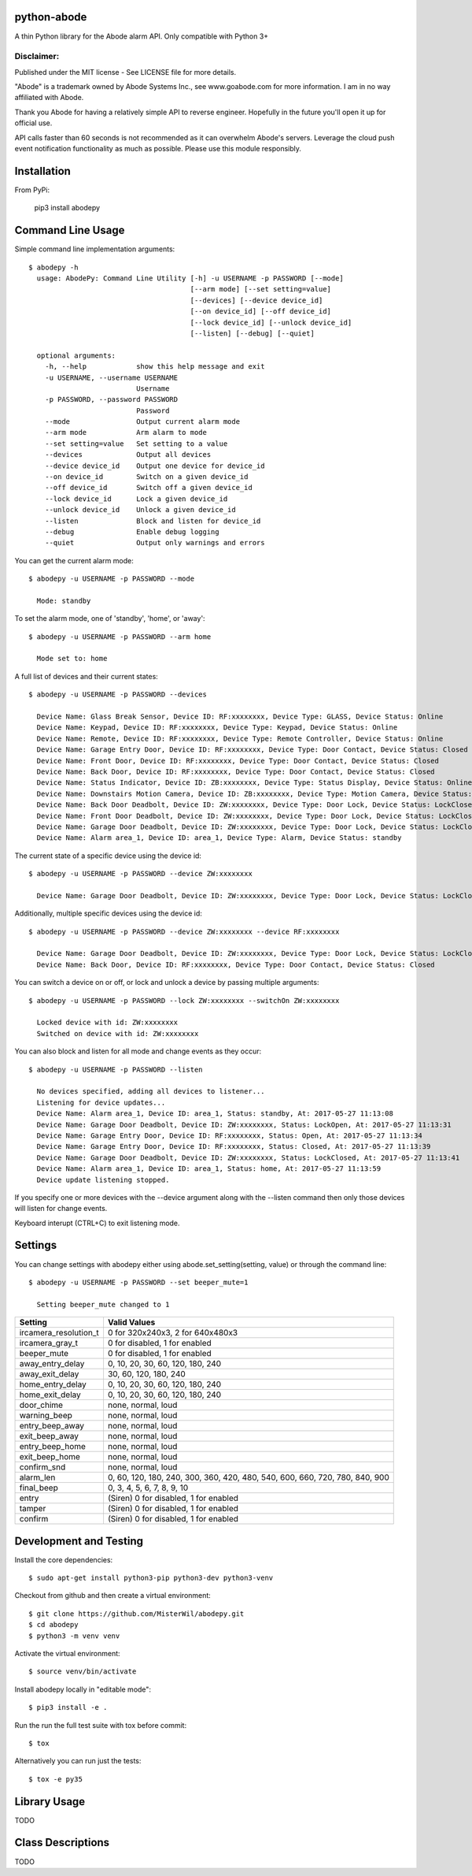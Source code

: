 python-abode |Build Status| |Coverage Status|
=================================================
A thin Python library for the Abode alarm API.
Only compatible with Python 3+

Disclaimer:
~~~~~~~~~~~~~~~
Published under the MIT license - See LICENSE file for more details.

"Abode" is a trademark owned by Abode Systems Inc., see www.goabode.com for more information.
I am in no way affiliated with Abode.

Thank you Abode for having a relatively simple API to reverse engineer. Hopefully in the future you'll
open it up for official use.

API calls faster than 60 seconds is not recommended as it can overwhelm Abode's servers. Leverage the cloud push
event notification functionality as much as possible. Please use this module responsibly.

Installation
============
From PyPi:

    pip3 install abodepy
  
Command Line Usage
==================
Simple command line implementation arguments::

    $ abodepy -h
      usage: AbodePy: Command Line Utility [-h] -u USERNAME -p PASSWORD [--mode]
                                           [--arm mode] [--set setting=value]
                                           [--devices] [--device device_id]
                                           [--on device_id] [--off device_id]
                                           [--lock device_id] [--unlock device_id]
                                           [--listen] [--debug] [--quiet]
      
      optional arguments:
        -h, --help            show this help message and exit
        -u USERNAME, --username USERNAME
                              Username
        -p PASSWORD, --password PASSWORD
                              Password
        --mode                Output current alarm mode
        --arm mode            Arm alarm to mode
        --set setting=value   Set setting to a value
        --devices             Output all devices
        --device device_id    Output one device for device_id
        --on device_id        Switch on a given device_id
        --off device_id       Switch off a given device_id
        --lock device_id      Lock a given device_id
        --unlock device_id    Unlock a given device_id
        --listen              Block and listen for device_id
        --debug               Enable debug logging
        --quiet               Output only warnings and errors

You can get the current alarm mode::

    $ abodepy -u USERNAME -p PASSWORD --mode
    
      Mode: standby
    
To set the alarm mode, one of 'standby', 'home', or 'away'::

    $ abodepy -u USERNAME -p PASSWORD --arm home
    
      Mode set to: home

A full list of devices and their current states::

    $ abodepy -u USERNAME -p PASSWORD --devices
    
      Device Name: Glass Break Sensor, Device ID: RF:xxxxxxxx, Device Type: GLASS, Device Status: Online
      Device Name: Keypad, Device ID: RF:xxxxxxxx, Device Type: Keypad, Device Status: Online
      Device Name: Remote, Device ID: RF:xxxxxxxx, Device Type: Remote Controller, Device Status: Online
      Device Name: Garage Entry Door, Device ID: RF:xxxxxxxx, Device Type: Door Contact, Device Status: Closed
      Device Name: Front Door, Device ID: RF:xxxxxxxx, Device Type: Door Contact, Device Status: Closed
      Device Name: Back Door, Device ID: RF:xxxxxxxx, Device Type: Door Contact, Device Status: Closed
      Device Name: Status Indicator, Device ID: ZB:xxxxxxxx, Device Type: Status Display, Device Status: Online
      Device Name: Downstairs Motion Camera, Device ID: ZB:xxxxxxxx, Device Type: Motion Camera, Device Status: Online
      Device Name: Back Door Deadbolt, Device ID: ZW:xxxxxxxx, Device Type: Door Lock, Device Status: LockClosed
      Device Name: Front Door Deadbolt, Device ID: ZW:xxxxxxxx, Device Type: Door Lock, Device Status: LockClosed
      Device Name: Garage Door Deadbolt, Device ID: ZW:xxxxxxxx, Device Type: Door Lock, Device Status: LockClosed
      Device Name: Alarm area_1, Device ID: area_1, Device Type: Alarm, Device Status: standby

The current state of a specific device using the device id::

    $ abodepy -u USERNAME -p PASSWORD --device ZW:xxxxxxxx
    
      Device Name: Garage Door Deadbolt, Device ID: ZW:xxxxxxxx, Device Type: Door Lock, Device Status: LockClosed

Additionally, multiple specific devices using the device id::
    
    $ abodepy -u USERNAME -p PASSWORD --device ZW:xxxxxxxx --device RF:xxxxxxxx
    
      Device Name: Garage Door Deadbolt, Device ID: ZW:xxxxxxxx, Device Type: Door Lock, Device Status: LockClosed
      Device Name: Back Door, Device ID: RF:xxxxxxxx, Device Type: Door Contact, Device Status: Closed
    
You can switch a device on or off, or lock and unlock a device by passing multiple arguments::

    $ abodepy -u USERNAME -p PASSWORD --lock ZW:xxxxxxxx --switchOn ZW:xxxxxxxx
    
      Locked device with id: ZW:xxxxxxxx
      Switched on device with id: ZW:xxxxxxxx
   
You can also block and listen for all mode and change events as they occur::

    $ abodepy -u USERNAME -p PASSWORD --listen
    
      No devices specified, adding all devices to listener...
      Listening for device updates...
      Device Name: Alarm area_1, Device ID: area_1, Status: standby, At: 2017-05-27 11:13:08
      Device Name: Garage Door Deadbolt, Device ID: ZW:xxxxxxxx, Status: LockOpen, At: 2017-05-27 11:13:31
      Device Name: Garage Entry Door, Device ID: RF:xxxxxxxx, Status: Open, At: 2017-05-27 11:13:34
      Device Name: Garage Entry Door, Device ID: RF:xxxxxxxx, Status: Closed, At: 2017-05-27 11:13:39
      Device Name: Garage Door Deadbolt, Device ID: ZW:xxxxxxxx, Status: LockClosed, At: 2017-05-27 11:13:41
      Device Name: Alarm area_1, Device ID: area_1, Status: home, At: 2017-05-27 11:13:59
      Device update listening stopped.
        
If you specify one or more devices with the --device argument along with the --listen command then only those devices will listen for change events.

Keyboard interupt (CTRL+C) to exit listening mode.

Settings
========

You can change settings with abodepy either using abode.set_setting(setting, value) or through the command line::

  $ abodepy -u USERNAME -p PASSWORD --set beeper_mute=1
  
    Setting beeper_mute changed to 1

+-----------------------+-----------------------------------------------------------------------------+
| Setting               | Valid Values                                                                |
+=======================+=============================================================================+
| ircamera_resolution_t | 0 for 320x240x3, 2 for 640x480x3                                            |
+-----------------------+-----------------------------------------------------------------------------+
| ircamera_gray_t       | 0 for disabled, 1 for enabled                                               |
+-----------------------+-----------------------------------------------------------------------------+
| beeper_mute           | 0 for disabled, 1 for enabled                                               |
+-----------------------+-----------------------------------------------------------------------------+
| away_entry_delay      | 0, 10, 20, 30, 60, 120, 180, 240                                            |
+-----------------------+-----------------------------------------------------------------------------+
| away_exit_delay       | 30, 60, 120, 180, 240                                                       |
+-----------------------+-----------------------------------------------------------------------------+
| home_entry_delay      | 0, 10, 20, 30, 60, 120, 180, 240                                            |
+-----------------------+-----------------------------------------------------------------------------+
| home_exit_delay       | 0, 10, 20, 30, 60, 120, 180, 240                                            |
+-----------------------+-----------------------------------------------------------------------------+
| door_chime            | none, normal, loud                                                          |
+-----------------------+-----------------------------------------------------------------------------+
| warning_beep          | none, normal, loud                                                          |
+-----------------------+-----------------------------------------------------------------------------+
| entry_beep_away       | none, normal, loud                                                          |
+-----------------------+-----------------------------------------------------------------------------+
| exit_beep_away        | none, normal, loud                                                          |
+-----------------------+-----------------------------------------------------------------------------+
| entry_beep_home       | none, normal, loud                                                          |
+-----------------------+-----------------------------------------------------------------------------+
| exit_beep_home        | none, normal, loud                                                          |
+-----------------------+-----------------------------------------------------------------------------+
| confirm_snd           | none, normal, loud                                                          |
+-----------------------+-----------------------------------------------------------------------------+
| alarm_len             | 0, 60, 120, 180, 240, 300, 360, 420, 480, 540, 600, 660, 720, 780, 840, 900 |
+-----------------------+-----------------------------------------------------------------------------+
| final_beep            | 0, 3, 4, 5, 6, 7, 8, 9, 10                                                  |
+-----------------------+-----------------------------------------------------------------------------+
| entry                 | (Siren) 0 for disabled, 1 for enabled                                       |
+-----------------------+-----------------------------------------------------------------------------+
| tamper                | (Siren) 0 for disabled, 1 for enabled                                       |
+-----------------------+-----------------------------------------------------------------------------+
| confirm               | (Siren) 0 for disabled, 1 for enabled                                       |
+-----------------------+-----------------------------------------------------------------------------+

Development and Testing
=======================

Install the core dependencies::

    $ sudo apt-get install python3-pip python3-dev python3-venv

Checkout from github and then create a virtual environment::

    $ git clone https://github.com/MisterWil/abodepy.git
    $ cd abodepy
    $ python3 -m venv venv
    
Activate the virtual environment::

    $ source venv/bin/activate
    
Install abodepy locally in "editable mode"::

    $ pip3 install -e .
    
Run the run the full test suite with tox before commit::

    $ tox
    
Alternatively you can run just the tests::

    $ tox -e py35

Library Usage
=============
TODO

Class Descriptions
==================
TODO

.. |Build Status| image:: https://travis-ci.org/MisterWil/abodepy.svg?branch=master
    :target: https://travis-ci.org/MisterWil/abodepy
.. |Coverage Status| image:: https://coveralls.io/repos/github/MisterWil/abodepy/badge.svg
    :target: https://coveralls.io/github/MisterWil/abodepy

